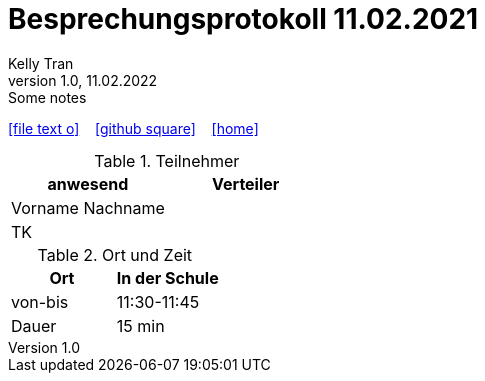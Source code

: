 = Besprechungsprotokoll 11.02.2021
 Kelly Tran
1.0, 11.02.2022: Some notes
ifndef::imagesdir[:imagesdir: images]
:icons: font

ifdef::backend-html5[]

icon:file-text-o[link=https://raw.githubusercontent.com/htl-leonding-college/asciidoctor-docker-template/master/asciidocs/{docname}.adoc] ‏ ‏ ‎
icon:github-square[link=https://github.com/htl-leonding-college/asciidoctor-docker-template] ‏ ‏ ‎
icon:home[link=https://htl-leonding.github.io/]
endif::backend-html5[]


.Teilnehmer
|===
|anwesend |Verteiler

|Vorname Nachname
|
|TK
|
|


|===

.Ort und Zeit
[cols=2*]
|===
|Ort

|In der Schule

|von-bis
| 11:30-11:45
|Dauer
|15 min
|===
